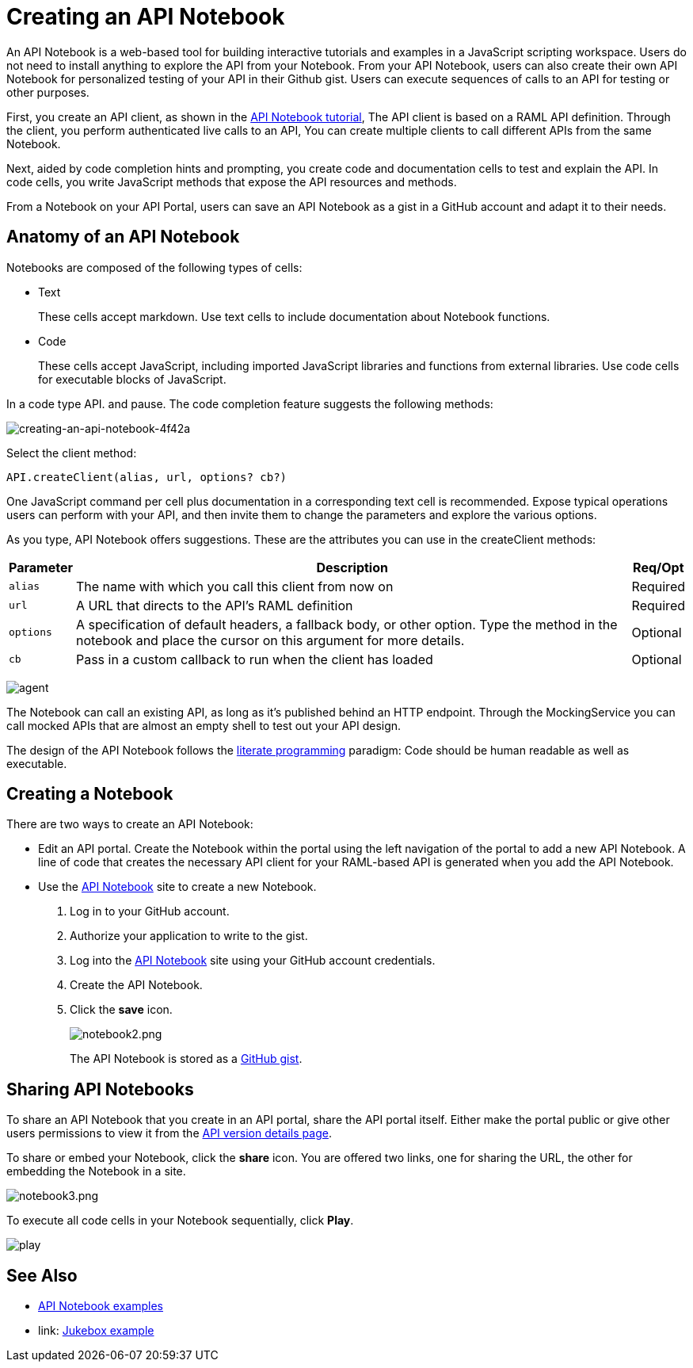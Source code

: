 = Creating an API Notebook
:keywords: api, notebook

An API Notebook is a web-based tool for building interactive tutorials and examples in a JavaScript scripting workspace. Users do not need to install anything to explore the API from your Notebook. From your API Notebook, users can also create their own API Notebook for personalized testing of your API in their Github gist.  Users can execute sequences of calls to an API for testing or other purposes.

First, you create an API client, as shown in the link:/api-manager/tutorial-create-an-api-notebook[API Notebook tutorial], The API client is based on a RAML API definition. Through the client, you perform authenticated live calls to an API,  You can create multiple clients to call different APIs from the same Notebook.

Next, aided by code completion hints and prompting, you create code and documentation cells to test and explain the API. In code cells, you write JavaScript methods that expose the API resources and methods.

From a Notebook on your API Portal, users can save an API Notebook as a gist in a GitHub account and adapt it to their needs.

== Anatomy of an API Notebook

Notebooks are composed of the following types of cells:

* Text
+
These cells accept markdown. Use text cells to include documentation about Notebook functions.
* Code
+
These cells accept JavaScript, including imported JavaScript libraries and functions from external libraries. Use code cells for executable blocks of JavaScript.

In a code type API. and pause. The code completion feature suggests the following methods:

image::creating-an-api-notebook-4f42a.png[creating-an-api-notebook-4f42a]

Select the client method:

----
API.createClient(alias, url, options? cb?)
----

One JavaScript command per cell plus documentation in a corresponding text cell is recommended. Expose typical operations users can perform with your API, and then invite them to change the parameters and explore the various options.

As you type, API Notebook offers suggestions. These are the attributes you can use in the createClient methods:

[%header%autowidth.spread]
|===
|Parameter |Description |Req/Opt
|`alias` |The name with which you call this client from now on |Required
|`url` |A URL that directs to the API's RAML definition |Required
|`options` |A specification of default headers, a fallback body, or other option. Type the method in the notebook and place the cursor on this argument for more details. |Optional
|`cb` |Pass in a custom callback to run when the client has loaded |Optional
|===

image:agent.png[agent]

The Notebook can call an existing API, as long as it's published behind an HTTP endpoint. Through the MockingService you can call mocked APIs that are almost an empty shell to test out your API design.

The design of the API Notebook follows the link:https://en.wikipedia.org/wiki/Literate_programming[literate programming] paradigm: Code should be human readable as well as executable.

== Creating a Notebook

There are two ways to create an API Notebook:

* Edit an API portal. Create the Notebook within the portal using the left navigation of the portal to add a new API Notebook. A line of code that creates the necessary API client for your RAML-based API is generated when you add the API Notebook.
* Use the link:https://api-notebook.anypoint.mulesoft.com/[API Notebook] site to create a new Notebook.
+
. Log in to your GitHub account.
. Authorize your application to write to the gist.
. Log into the link:https://api-notebook.anypoint.mulesoft.com/[API Notebook] site using your GitHub account credentials.
. Create the API Notebook.
. Click the *save* icon.
+
image:notebook2.png[notebook2.png]
+
The API Notebook is stored as a link:https://gist.github.com[GitHub gist].

== Sharing API Notebooks

To share an API Notebook that you create in an API portal, share the API portal itself. Either make the portal public or give other users permissions to view it from the link:/api-manager/tutorial-set-up-and-deploy-an-api-proxy#navigate-to-the-api-version-details-page[API version details page].

To share or embed your Notebook, click the *share* icon. You are offered two links, one for sharing the URL, the other for embedding the Notebook in a site.

image:notebook3.png[notebook3.png]

// this thing is broken it seems, hiding because i don't know how to fix this. (kris 7.14.2016) ++++
// <script src="https://api-notebook.anypoint.mulesoft.com/scripts/embed.js" data-notebook data-id="c07d2ae2cbcb21814577"></script>
// ++++

To execute all code cells in your Notebook sequentially, click *Play*.

image:play.png[play]

== See Also

* link:https://api-notebook.anypoint.mulesoft.com/#examples[API Notebook examples]
* link: https://api-notebook.anypoint.mulesoft.com/notebooks#385bebd014f27e72f72f[Jukebox example]
